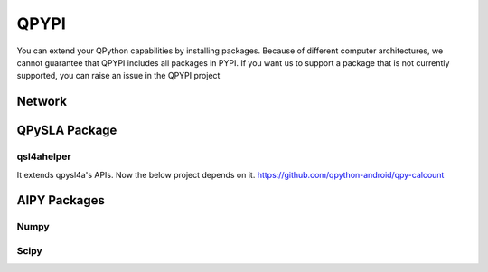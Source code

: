 QPYPI
======
You can extend your QPython capabilities by installing packages.
Because of different computer architectures, we cannot guarantee that QPYPI includes all packages in PYPI.
If you want us to support a package that is not currently supported, you can raise an issue in the QPYPI project


Network
--------

QPySLA Package
--------------

qsl4ahelper
>>>>>>>>>>>
It extends qpysl4a's APIs. Now the below project depends on it.
https://github.com/qpython-android/qpy-calcount


AIPY Packages
------------

Numpy
>>>>>>>

Scipy
>>>>>>>>
